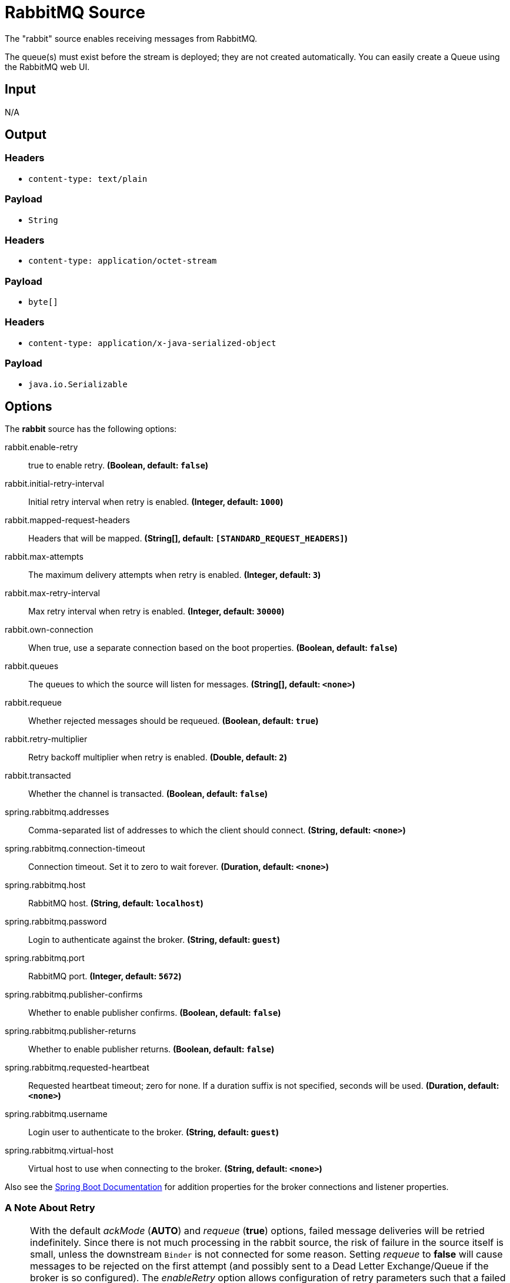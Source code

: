 //tag::ref-doc[]
= RabbitMQ Source

The "rabbit" source enables receiving messages from RabbitMQ.

The queue(s) must exist before the stream is deployed; they are not created automatically.
You can easily create a Queue using the RabbitMQ web UI.

== Input

N/A

== Output

=== Headers

* `content-type: text/plain`

=== Payload

* `String`

=== Headers

* `content-type: application/octet-stream`

=== Payload

* `byte[]`

=== Headers

* `content-type: application/x-java-serialized-object`

=== Payload

* `java.io.Serializable`

== Options

The **$$rabbit$$** $$source$$ has the following options:

//tag::configuration-properties[]
$$rabbit.enable-retry$$:: $$true to enable retry.$$ *($$Boolean$$, default: `$$false$$`)*
$$rabbit.initial-retry-interval$$:: $$Initial retry interval when retry is enabled.$$ *($$Integer$$, default: `$$1000$$`)*
$$rabbit.mapped-request-headers$$:: $$Headers that will be mapped.$$ *($$String[]$$, default: `$$[STANDARD_REQUEST_HEADERS]$$`)*
$$rabbit.max-attempts$$:: $$The maximum delivery attempts when retry is enabled.$$ *($$Integer$$, default: `$$3$$`)*
$$rabbit.max-retry-interval$$:: $$Max retry interval when retry is enabled.$$ *($$Integer$$, default: `$$30000$$`)*
$$rabbit.own-connection$$:: $$When true, use a separate connection based on the boot properties.$$ *($$Boolean$$, default: `$$false$$`)*
$$rabbit.queues$$:: $$The queues to which the source will listen for messages.$$ *($$String[]$$, default: `$$<none>$$`)*
$$rabbit.requeue$$:: $$Whether rejected messages should be requeued.$$ *($$Boolean$$, default: `$$true$$`)*
$$rabbit.retry-multiplier$$:: $$Retry backoff multiplier when retry is enabled.$$ *($$Double$$, default: `$$2$$`)*
$$rabbit.transacted$$:: $$Whether the channel is transacted.$$ *($$Boolean$$, default: `$$false$$`)*
$$spring.rabbitmq.addresses$$:: $$Comma-separated list of addresses to which the client should connect.$$ *($$String$$, default: `$$<none>$$`)*
$$spring.rabbitmq.connection-timeout$$:: $$Connection timeout. Set it to zero to wait forever.$$ *($$Duration$$, default: `$$<none>$$`)*
$$spring.rabbitmq.host$$:: $$RabbitMQ host.$$ *($$String$$, default: `$$localhost$$`)*
$$spring.rabbitmq.password$$:: $$Login to authenticate against the broker.$$ *($$String$$, default: `$$guest$$`)*
$$spring.rabbitmq.port$$:: $$RabbitMQ port.$$ *($$Integer$$, default: `$$5672$$`)*
$$spring.rabbitmq.publisher-confirms$$:: $$Whether to enable publisher confirms.$$ *($$Boolean$$, default: `$$false$$`)*
$$spring.rabbitmq.publisher-returns$$:: $$Whether to enable publisher returns.$$ *($$Boolean$$, default: `$$false$$`)*
$$spring.rabbitmq.requested-heartbeat$$:: $$Requested heartbeat timeout; zero for none. If a duration suffix is not specified, seconds will be used.$$ *($$Duration$$, default: `$$<none>$$`)*
$$spring.rabbitmq.username$$:: $$Login user to authenticate to the broker.$$ *($$String$$, default: `$$guest$$`)*
$$spring.rabbitmq.virtual-host$$:: $$Virtual host to use when connecting to the broker.$$ *($$String$$, default: `$$<none>$$`)*
//end::configuration-properties[]

Also see the https://docs.spring.io/spring-boot/docs/current/reference/html/common-application-properties.html[Spring Boot Documentation]
for addition properties for the broker connections and listener properties.

[[rabbitSourceRetry]]
=== A Note About Retry
NOTE: With the default _ackMode_ (*AUTO*) and _requeue_ (*true*) options, failed message deliveries will be retried
indefinitely.
Since there is not much processing in the rabbit source, the risk of failure in the source itself is small, unless
the downstream `Binder` is not connected for some reason.
Setting _requeue_ to *false* will cause messages to be rejected on the first attempt (and possibly sent to a Dead Letter
Exchange/Queue if the broker is so configured).
The _enableRetry_ option allows configuration of retry parameters such that a failed message delivery can be retried and
eventually discarded (or dead-lettered) when retries are exhausted.
The delivery thread is suspended during the retry interval(s).
Retry options are _enableRetry_, _maxAttempts_, _initialRetryInterval_, _retryMultiplier_, and _maxRetryInterval_.
Message deliveries failing with a _MessageConversionException_ are never retried; the assumption being that if a message
could not be converted on the first attempt, subsequent attempts will also fail.
Such messages are discarded (or dead-lettered).

== Build

```
$ ./mvnw clean install -PgenerateApps
$ cd apps
```
You can find the corresponding binder based projects here.
You can then cd into one of the folders and build it:
```
$ ./mvnw clean package
```

== Examples

```
java -jar rabbit-source.jar --rabbit.queues=
```

//end::ref-doc[]

